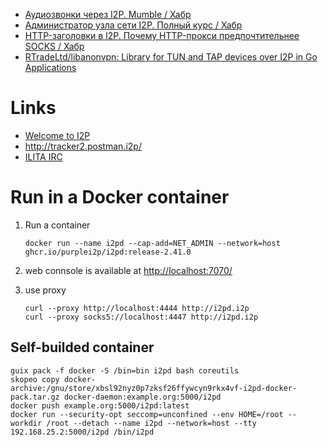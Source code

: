 :PROPERTIES:
:ID:       65884bee-28ea-4726-96df-1565b122c964
:END:
- [[https://habr.com/ru/company/itsoft/blog/577364/][Аудиозвонки через I2P. Mumble / Хабр]]
- [[https://habr.com/ru/post/550072/][Администратор узла сети I2P. Полный курс / Хабр]]
- [[https://habr.com/ru/post/594823/][HTTP-заголовки в I2P. Почему HTTP-прокси предпочтительнее SOCKS / Хабр]]
- [[https://github.com/RTradeLtd/libanonvpn][RTradeLtd/libanonvpn: Library for TUN and TAP devices over I2P in Go Applications]]

* Links
- [[http://i2pd.i2p/][Welcome to I2P]]
- [[http://tracker2.postman.i2p/][http://tracker2.postman.i2p/]]
- [[http://irc.acetone.i2p/web/#ru][ILITA IRC]]

* Run in a Docker container
1. Run a container
   : docker run --name i2pd --cap-add=NET_ADMIN --network=host ghcr.io/purplei2p/i2pd:release-2.41.0
2. web connsole is available at http://localhost:7070/
3. use proxy
   : curl --proxy http://localhost:4444 http://i2pd.i2p
   : curl --proxy socks5://localhost:4447 http://i2pd.i2p

** Self-builded container
: guix pack -f docker -S /bin=bin i2pd bash coreutils
: skopeo copy docker-archive:/gnu/store/xbsl92nyz0p7zksf26ffywcyn9rkx4vf-i2pd-docker-pack.tar.gz docker-daemon:example.org:5000/i2pd
: docker push example.org:5000/i2pd:latest
: docker run --security-opt seccomp=unconfined --env HOME=/root --workdir /root --detach --name i2pd --network=host --tty 192.168.25.2:5000/i2pd /bin/i2pd
